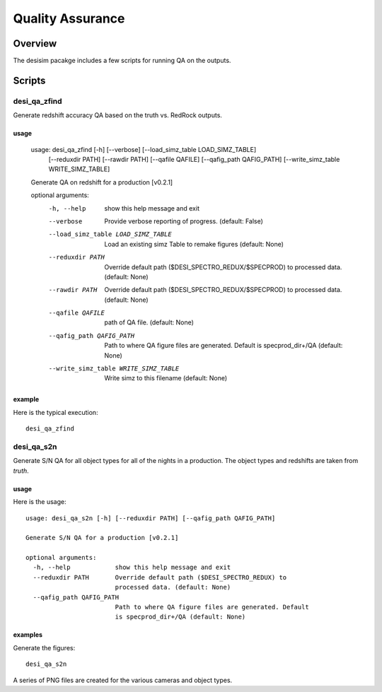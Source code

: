 .. _qa:

*****************
Quality Assurance
*****************

Overview
========

The desisim pacakge includes a few scripts for running
QA on the outputs.


Scripts
=======

desi_qa_zfind
+++++++++++++

Generate redshift accuracy QA based on the truth
vs. RedRock outputs.

usage
-----

    usage: desi_qa_zfind [-h] [--verbose] [--load_simz_table LOAD_SIMZ_TABLE]
                         [--reduxdir PATH] [--rawdir PATH] [--qafile QAFILE]
                         [--qafig_path QAFIG_PATH]
                         [--write_simz_table WRITE_SIMZ_TABLE]

    Generate QA on redshift for a production [v0.2.1]

    optional arguments:
      -h, --help            show this help message and exit
      --verbose             Provide verbose reporting of progress. (default:
                            False)
      --load_simz_table LOAD_SIMZ_TABLE
                            Load an existing simz Table to remake figures
                            (default: None)
      --reduxdir PATH       Override default path ($DESI_SPECTRO_REDUX/$SPECPROD)
                            to processed data. (default: None)
      --rawdir PATH         Override default path ($DESI_SPECTRO_REDUX/$SPECPROD)
                            to processed data. (default: None)
      --qafile QAFILE       path of QA file. (default: None)
      --qafig_path QAFIG_PATH
                            Path to where QA figure files are generated. Default
                            is specprod_dir+/QA (default: None)
      --write_simz_table WRITE_SIMZ_TABLE
                            Write simz to this filename (default: None)

example
-------

Here is the typical execution::

    desi_qa_zfind


desi_qa_s2n
+++++++++++

Generate S/N QA for all object types for
all of the nights in a production.
The object types and redshifts are taken from *truth*.

usage
-----

Here is the usage::

    usage: desi_qa_s2n [-h] [--reduxdir PATH] [--qafig_path QAFIG_PATH]

    Generate S/N QA for a production [v0.2.1]

    optional arguments:
      -h, --help            show this help message and exit
      --reduxdir PATH       Override default path ($DESI_SPECTRO_REDUX) to
                            processed data. (default: None)
      --qafig_path QAFIG_PATH
                            Path to where QA figure files are generated. Default
                            is specprod_dir+/QA (default: None)



examples
--------

Generate the figures::

    desi_qa_s2n

A series of PNG files are created for the various
cameras and object types.

